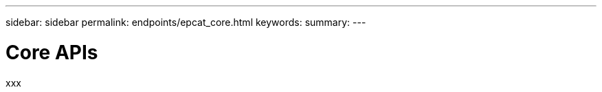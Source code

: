 ---
sidebar: sidebar
permalink: endpoints/epcat_core.html
keywords:
summary:
---

= Core APIs
:hardbreaks:
:nofooter:
:icons: font
:linkattrs:
:imagesdir: ./media/

[.lead]
xxx
